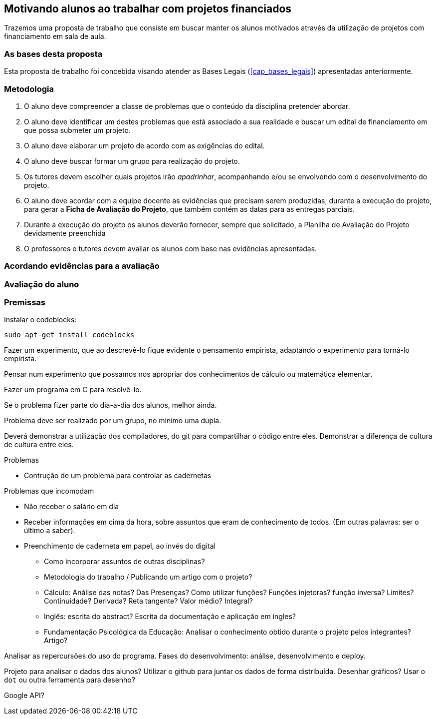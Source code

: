 == Motivando alunos ao trabalhar com projetos financiados

Trazemos uma proposta de trabalho que consiste em buscar
manter os alunos motivados através da utilização de projetos com
financiamento em sala de aula.

=== As bases desta proposta

Esta proposta de trabalho foi concebida visando atender as Bases
Legais (<<cap_bases_legais>>) apresentadas anteriormente. 

=== Metodologia

. O aluno deve compreender a classe de problemas que o conteúdo da
  disciplina pretender abordar.
. O aluno deve identificar um destes problemas que está associado a 
sua realidade e buscar um edital de financiamento em que possa
submeter um projeto.
. O aluno deve elaborar um projeto de acordo com as exigências do
  edital.
. O aluno deve buscar formar um grupo para realização do projeto.
. Os tutores devem escolher quais projetos irão _apadrinhar_,
  acompanhando e/ou se envolvendo com o desenvolvimento do projeto.
. O aluno deve acordar com a equipe docente as evidências que precisam
  serem produzidas, durante a execução do projeto, para gerar a
  *Ficha de Avaliação do Projeto*, que também contém as datas
  para as entregas parciais.
. Durante a execução do projeto os alunos deverão fornecer, sempre que
  solicitado, a Planilha de Avaliação do Projeto devidamente
  preenchida  
. O professores e tutores devem avaliar os alunos com base nas
  evidências apresentadas.

=== Acordando evidências para a avaliação

=== Avaliação do aluno



=== Premissas

// http://developer.ubuntu.com/resources/programming-languages/c-and-c-plus-plus/
// http://www.codeblocks.org/

Instalar o codeblocks:
    
    sudo apt-get install codeblocks

Fazer um experimento, que ao descrevê-lo fique evidente o pensamento
empirista, adaptando o experimento para torná-lo empirista.

Pensar num experimento que possamos nos apropriar dos conhecimentos
de cálculo ou matemática elementar.

Fazer um programa em C para resolvê-lo.

Se o problema fizer parte do dia-a-dia dos alunos, melhor ainda.

Problema deve ser realizado por um grupo, no mínimo uma dupla.

Deverá demonstrar a utilização dos compiladores, do git para
compartilhar o código entre eles. Demonstrar a diferença de cultura de
cultura entre eles.


.Problemas
* Contrução de um problema para controlar as cadernetas


.Problemas que incomodam
* Não receber o salário em dia
* Receber informações em cima da hora, sobre assuntos que eram de
  conhecimento de todos. (Em outras palavras: ser o último a saber).
* Preenchimento de caderneta em papel, ao invés do digital
** Como incorporar assuntos de outras disciplinas?
** Metodologia do trabalho / Publicando um artigo com o projeto?
** Cálculo: Análise das notas? Das Presenças? Como utilizar funções?
Funções injetoras? função inversa? Limites? Continuidade? Derivada?
Reta tangente? Valor médio? Integral?
** Inglês: escrita do abstract? Escrita da documentação e aplicação em
ingles?
** Fundamentação Psicológica da Educação: Analisar o conhecimento
obtido durante o projeto pelos integrantes? Artigo?

Analisar as repercursões do uso do programa. Fases do desenvolvimento:
análise, desenvolvimento e deploy.

Projeto para analisar o dados dos alunos?
Utilizar o github para juntar os dados de forma distribuída.
Desenhar gráficos? Usar o `dot` ou outra ferramenta para desenho?

Google API?


